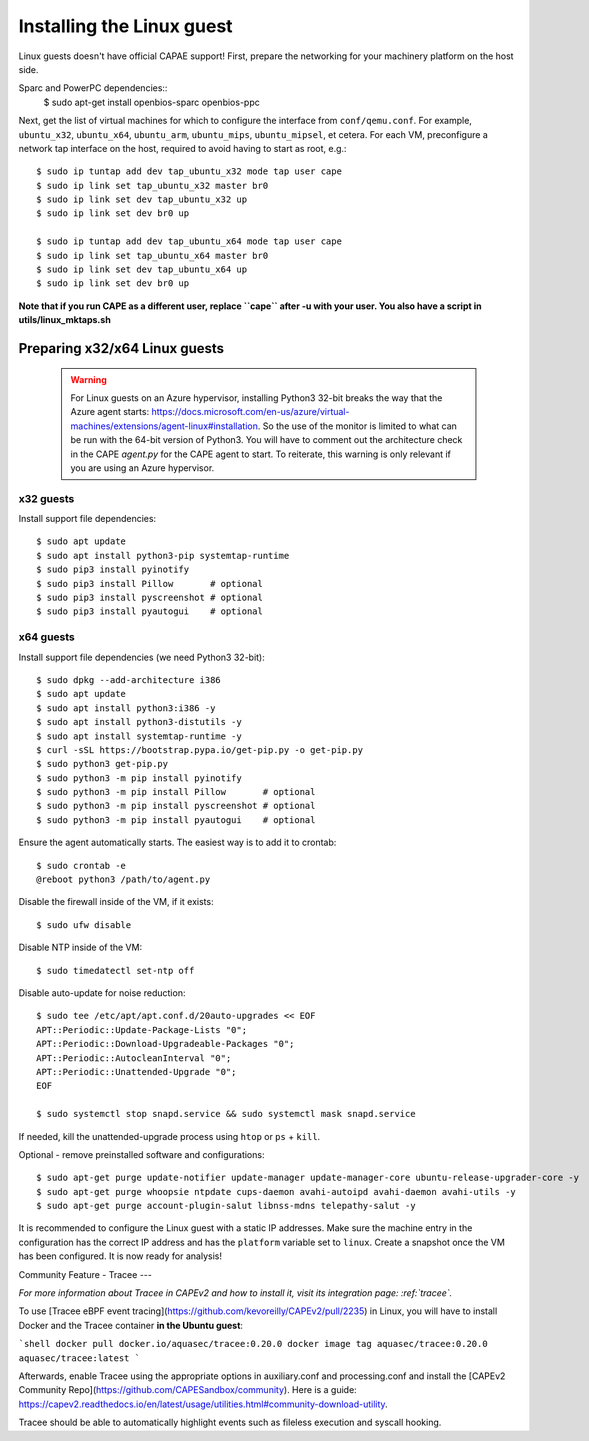 ==========================
Installing the Linux guest
==========================

Linux guests doesn't have official CAPAE support!
First, prepare the networking for your machinery platform on the host side.

.. This has not been tested recently:

Sparc and PowerPC dependencies::
    $ sudo apt-get install openbios-sparc openbios-ppc

Next, get the list of virtual machines for which to configure the interface
from ``conf/qemu.conf``.
For example, ``ubuntu_x32``, ``ubuntu_x64``, ``ubuntu_arm``, ``ubuntu_mips``,
``ubuntu_mipsel``, et cetera.
For each VM, preconfigure a network tap interface on the host, required to
avoid having to start as root, e.g.::

    $ sudo ip tuntap add dev tap_ubuntu_x32 mode tap user cape
    $ sudo ip link set tap_ubuntu_x32 master br0
    $ sudo ip link set dev tap_ubuntu_x32 up
    $ sudo ip link set dev br0 up

    $ sudo ip tuntap add dev tap_ubuntu_x64 mode tap user cape
    $ sudo ip link set tap_ubuntu_x64 master br0
    $ sudo ip link set dev tap_ubuntu_x64 up
    $ sudo ip link set dev br0 up

**Note that if you run CAPE as a different user, replace ``cape`` after -u
with your user. You also have a script in utils/linux_mktaps.sh**


Preparing x32/x64 Linux guests
===========================================

    .. warning::

        For Linux guests on an Azure hypervisor, installing Python3 32-bit breaks the way that the Azure agent starts: https://docs.microsoft.com/en-us/azure/virtual-machines/extensions/agent-linux#installation.
        So the use of the monitor is limited to what can be run with the 64-bit version of Python3. You will have to comment out the architecture check in the CAPE `agent.py` for the CAPE agent to start. To
        reiterate, this warning is only relevant if you are using an Azure hypervisor.

x32 guests
----------
Install support file dependencies::

    $ sudo apt update
    $ sudo apt install python3-pip systemtap-runtime
    $ sudo pip3 install pyinotify
    $ sudo pip3 install Pillow       # optional
    $ sudo pip3 install pyscreenshot # optional
    $ sudo pip3 install pyautogui    # optional

x64 guests
----------
Install support file dependencies (we need Python3 32-bit)::

    $ sudo dpkg --add-architecture i386
    $ sudo apt update
    $ sudo apt install python3:i386 -y
    $ sudo apt install python3-distutils -y
    $ sudo apt install systemtap-runtime -y
    $ curl -sSL https://bootstrap.pypa.io/get-pip.py -o get-pip.py
    $ sudo python3 get-pip.py
    $ sudo python3 -m pip install pyinotify
    $ sudo python3 -m pip install Pillow       # optional
    $ sudo python3 -m pip install pyscreenshot # optional
    $ sudo python3 -m pip install pyautogui    # optional

Ensure the agent automatically starts. The easiest way is to add it to crontab::

    $ sudo crontab -e
    @reboot python3 /path/to/agent.py

Disable the firewall inside of the VM, if it exists::

    $ sudo ufw disable

Disable NTP inside of the VM::

    $ sudo timedatectl set-ntp off

Disable auto-update for noise reduction::

    $ sudo tee /etc/apt/apt.conf.d/20auto-upgrades << EOF
    APT::Periodic::Update-Package-Lists "0";
    APT::Periodic::Download-Upgradeable-Packages "0";
    APT::Periodic::AutocleanInterval "0";
    APT::Periodic::Unattended-Upgrade "0";
    EOF

    $ sudo systemctl stop snapd.service && sudo systemctl mask snapd.service

If needed, kill the unattended-upgrade process using ``htop`` or ``ps`` + ``kill``.

Optional - remove preinstalled software and configurations::

    $ sudo apt-get purge update-notifier update-manager update-manager-core ubuntu-release-upgrader-core -y
    $ sudo apt-get purge whoopsie ntpdate cups-daemon avahi-autoipd avahi-daemon avahi-utils -y
    $ sudo apt-get purge account-plugin-salut libnss-mdns telepathy-salut -y

It is recommended to configure the Linux guest with a static IP addresses.
Make sure the machine entry in the configuration has the correct IP address and
has the ``platform`` variable set to ``linux``.
Create a snapshot once the VM has been configured.
It is now ready for analysis!

Community Feature - Tracee
---

*For more information about Tracee in CAPEv2 and how to install it, visit its integration page: :ref:`tracee`.*

To use [Tracee eBPF event tracing](https://github.com/kevoreilly/CAPEv2/pull/2235) in Linux, you will have to install Docker and the Tracee container **in the Ubuntu guest**:

```shell
docker pull docker.io/aquasec/tracee:0.20.0
docker image tag aquasec/tracee:0.20.0 aquasec/tracee:latest
```

Afterwards, enable Tracee using the appropriate options in auxiliary.conf and processing.conf and install the [CAPEv2 Community Repo](https://github.com/CAPESandbox/community). Here is a guide: https://capev2.readthedocs.io/en/latest/usage/utilities.html#community-download-utility.

Tracee should be able to automatically highlight events such as fileless execution and syscall hooking.
